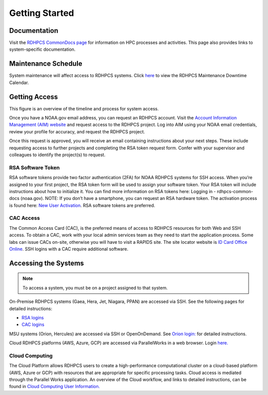 .. _Getting Started:

###############
Getting Started
###############

Documentation
=============

Visit the `RDHPCS CommonDocs page
<https://rdhpcs-common-docs.rdhpcs.noaa.gov/wiki/index.php?title=Start>`_ for
information on HPC processes and activities. This page also provides links to
system-specific documentation.

Maintenance Schedule
====================

System maintenance will affect access to RDHPCS systems. Click `here
<https://calendar.google.com/calendar/u/1/r?cid=bm9hYS5nb3ZfZjFnZ3U0M3RtOWxmZWVnNDV0NTlhMDYzY3NAZ3JvdXAuY2FsZW5kYXIuZ29vZ2xlLmNvbQ>`_
to view the RDHPCS Maintenance Downtime Calendar.

Getting Access
==============

This figure is an overview of the timeline and process for system access.

.. image:: /images/access1.png

Once you have  a NOAA.gov email address, you can request an RDHPCS account.
Visit the `Account Information Management (AIM) website
<https://aim.rdhpcs.noaa.gov>`_ and  request access to the RDHPCS project.  Log
into AIM using your NOAA email credentials, review your profile for accuracy,
and request the RDHPCS project.

.. image:: /images/AIM2.png

Once this request is approved, you will receive an email containing instructions
about your next steps. These include requesting access to further projects and
completing the RSA token request form.  Confer with your supervisor and
colleagues to identify the  project(s) to request.

RSA Software Token
------------------

RSA software tokens provide two factor authentication (2FA) for NOAA RDHPCS
systems for SSH access. When you’re assigned to your first project, the RSA
token form will be used to assign your software token. Your RSA token will
include instructions about how to initialize it. You can find more information
on RSA tokens here: Logging in - rdhpcs-common-docs (noaa.gov). NOTE:  If you
don’t have a smartphone, you can request an RSA hardware token. The activation
process is found here: `New User Activation
<https://rdhpcs-common-docs.rdhpcs.noaa.gov/wiki/index.php/New_User_Activation#RSA_Token_Activation>`_.
RSA software tokens are preferred.

CAC Access
----------

The Common Access Card (CAC), is the preferred means of access to RDHPCS
resources for both Web and SSH access. To obtain a CAC, work with your local
admin services team as they need to start the application process.  Some labs
can issue CACs on-site, otherwise you will have to visit a RAPIDS site. The site
locator website is `ID Card Office Online
<https://idco.dmdc.osd.mil/idco/locator>`_.  SSH logins with a CAC require
additional software.

Accessing the Systems
=====================

.. note::

    To access a system, you must be on a project assigned to that system.

On-Premise RDHPCS systems (Gaea, Hera, Jet, Niagara, PPAN) are accessed via SSH.
See the following pages for detailed instructions:

* `RSA logins <https://rdhpcs-common-docs.rdhpcs.noaa.gov/wiki/index.php/RSA_Login>`_
* `CAC logins <https://rdhpcs-common-docs.rdhpcs.noaa.gov/wiki/index.php/CAC_Login>`_

MSU systems (Orion, Hercules) are accessed via SSH or OpenOnDemand. See `Orion
login: <https://oriondocs.rdhpcs.noaa.gov/wiki/index.php/Logging_in>`_ for
detailed instructions.

Cloud RDHPCS platforms (AWS, Azure, GCP) are accessed via ParallelWorks in a web
browser.  Login `here. <https://noaa.parallel.works/log>`_

Cloud Computing
---------------

The Cloud Platform allows RDHPCS users to create a high-performance
computational cluster on a cloud-based platform (AWS, Azure or GCP) with
resources that are appropriate for specific processing tasks. Cloud access is
mediated through the Parallel Works application. An overview of the Cloud
workflow, and links to detailed instructions, can be found in `Cloud Computing
User Information.
<https://clouddocs.rdhpcs.noaa.gov/wiki/index.php/Cloud_Computing_User_Information>`_
